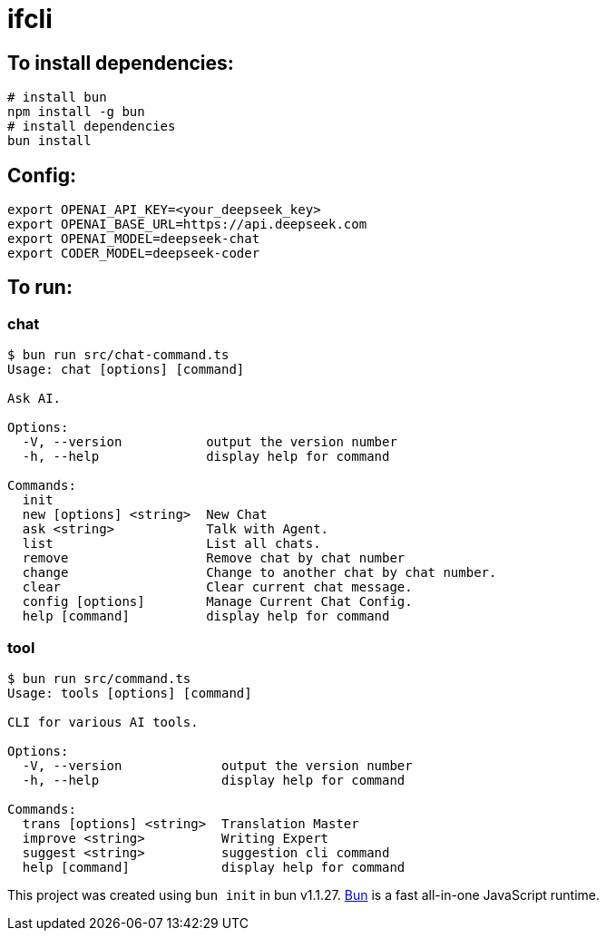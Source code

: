 = ifcli

== To install dependencies:

[source, bash]
----
# install bun
npm install -g bun
# install dependencies
bun install
----

== Config:

[source, bash]
----
export OPENAI_API_KEY=<your_deepseek_key>
export OPENAI_BASE_URL=https://api.deepseek.com
export OPENAI_MODEL=deepseek-chat
export CODER_MODEL=deepseek-coder
----

== To run:

=== chat 
[source, bash]
----
$ bun run src/chat-command.ts
Usage: chat [options] [command]

Ask AI.

Options:
  -V, --version           output the version number
  -h, --help              display help for command

Commands:
  init
  new [options] <string>  New Chat
  ask <string>            Talk with Agent.
  list                    List all chats.
  remove                  Remove chat by chat number
  change                  Change to another chat by chat number.
  clear                   Clear current chat message.
  config [options]        Manage Current Chat Config.
  help [command]          display help for command
----

=== tool

[source, bash]
----
$ bun run src/command.ts
Usage: tools [options] [command]

CLI for various AI tools.

Options:
  -V, --version             output the version number
  -h, --help                display help for command

Commands:
  trans [options] <string>  Translation Master
  improve <string>          Writing Expert
  suggest <string>          suggestion cli command
  help [command]            display help for command
----

This project was created using `bun init` in bun v1.1.27. https://bun.sh[Bun] is a fast all-in-one JavaScript runtime.

